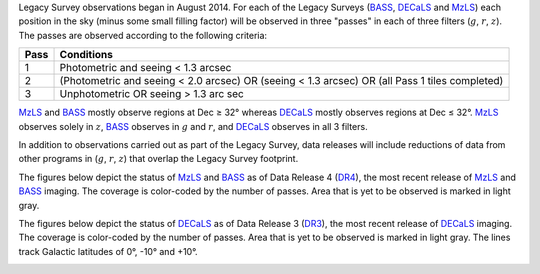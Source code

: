 .. title: Survey Status
.. slug: status
.. tags: mathjax

.. |leq|    unicode:: U+2264 .. LESS-THAN-OR-EQUAL-TO SIGN
.. |geq|    unicode:: U+2265 .. GREATER-THAN-OR-EQUAL-TO SIGN
.. |deg|    unicode:: U+000B0 .. DEGREE SIGN

.. _`BASS`: ../bass
.. _`DECaLS`: ../decamls
.. _`MzLS`: ../mzls
.. _`DESI`: http://desi.lbl.gov
.. _`DR3`: ../dr3
.. _`DR4`: ../dr4

Legacy Survey observations began in August 2014. For each of the Legacy Surveys 
(`BASS`_, `DECaLS`_ and `MzLS`_) each position in the sky (minus some small filling factor)
will be observed in three "passes" in each of three filters (:math:`g`, :math:`r`, :math:`z`).
The passes are observed according to the following criteria:

==== ==========
Pass Conditions
==== ==========
1    Photometric and seeing < 1.3 arcsec 
2    (Photometric and seeing < 2.0 arcsec) OR (seeing < 1.3 arcsec) OR (all Pass 1 tiles completed) 
3    Unphotometric OR seeing > 1.3 arc sec 
==== ==========

`MzLS`_ and `BASS`_ mostly observe regions at Dec |geq| 32\ |deg| whereas `DECaLS`_ mostly
observes regions at Dec |leq| 32\ |deg|. `MzLS`_ observes solely in :math:`z`, `BASS`_
observes in :math:`g` and :math:`r`, and `DECaLS`_ observes in all 3 filters.

In addition to observations carried out as part of the Legacy Survey, data releases will include
reductions of data from other programs in (:math:`g`, :math:`r`, :math:`z`) that overlap the 
Legacy Survey footprint.

The figures below depict the status of `MzLS`_ and `BASS`_ as of Data Release 4 (`DR4`_), the
most recent release of `MzLS`_ and `BASS`_ imaging. The coverage is color-coded by the number of passes. 
Area that is yet to be observed is marked in light gray.

.. image:: /files/nexp-g-dr4.png
.. image:: /files/nexp-r-dr4.png
.. image:: /files/nexp-z-dr4.png
    :alt: DR4 Coverage Plots

The figures below depict the status of `DECaLS`_ as of Data Release 3 (`DR3`_), the
most recent release of `DECaLS`_ imaging. The coverage is color-coded by the number of passes. 
Area that is yet to be observed is marked in light gray. The lines track Galactic 
latitudes of 0\ |deg|, -10\ |deg| and +10\ |deg|.

.. image:: /files/nexp-g.png
.. image:: /files/nexp-r.png
.. image:: /files/nexp-z.png
    :alt: DR3 Coverage Plots

